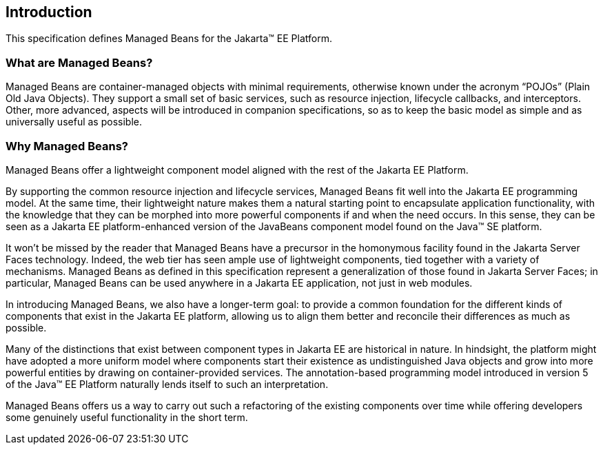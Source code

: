 == Introduction

This specification defines Managed Beans for the Jakarta(TM) EE Platform.

=== What are Managed Beans?

Managed Beans are container-managed objects with minimal requirements, otherwise known under the acronym “POJOs” (Plain Old Java Objects).
They support a small set of basic services, such as resource injection, lifecycle callbacks, and interceptors.
Other, more advanced, aspects will be introduced in companion specifications, so as to keep the basic model as simple and as universally useful as possible.

=== Why Managed Beans?

Managed Beans offer a lightweight component model aligned with the rest of the Jakarta EE Platform.

By supporting the common resource injection and lifecycle services, Managed Beans fit well into the Jakarta EE programming model.
At the same time, their lightweight nature makes them a natural starting point to encapsulate application functionality, with the knowledge that they can be morphed into more powerful components if and when the need occurs.
In this sense, they can be seen as a Jakarta EE platform-enhanced version of the JavaBeans component model found on the Java(TM) SE platform.

It won’t be missed by the reader that Managed Beans have a precursor in the homonymous facility found in the Jakarta Server Faces technology.
Indeed, the web tier has seen ample use of lightweight components, tied together with a variety of mechanisms.
Managed Beans as defined in this specification represent a generalization of those found in Jakarta Server Faces; in particular, Managed Beans can be used anywhere in a Jakarta EE application, not just in web modules.

In introducing Managed Beans, we also have a longer-term goal: to provide a common foundation for the different kinds of components that exist in the Jakarta EE platform, allowing us to align them better and reconcile their differences as much as possible.

Many of the distinctions that exist between component types in Jakarta EE are historical in nature.
In hindsight, the platform might have adopted a more uniform model where components start their existence as undistinguished Java objects and grow into more powerful entities by drawing on container-provided services.
The annotation-based programming model introduced in version 5 of the Java(TM) EE Platform naturally lends itself to such an interpretation.

Managed Beans offers us a way to carry out such a refactoring of the existing components over time while offering developers some genuinely useful functionality in the short term.
